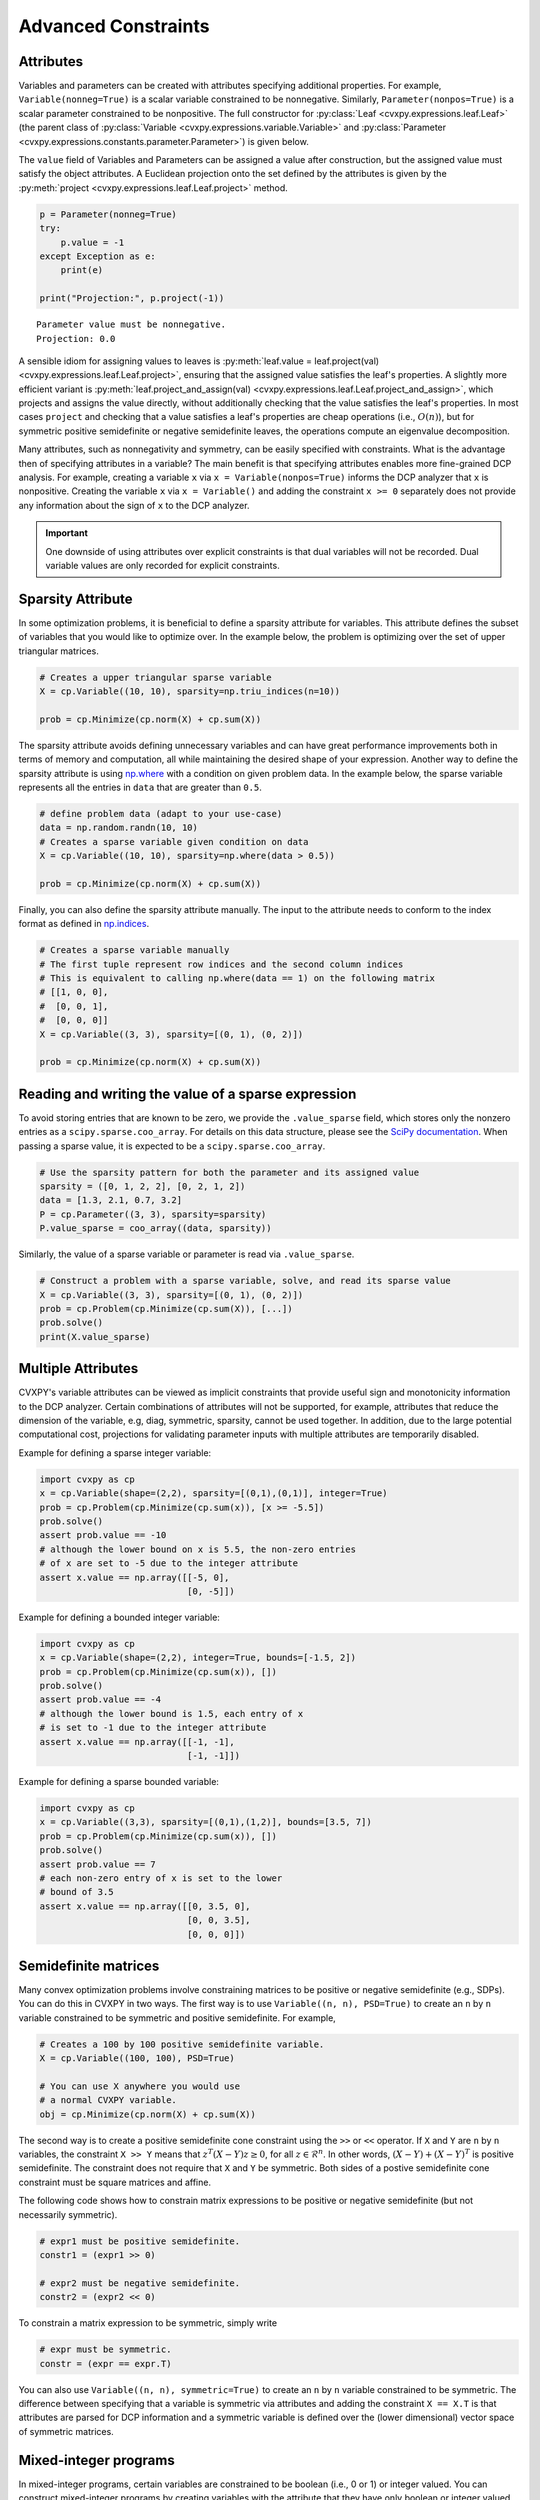 Advanced Constraints
====================

.. _attributes:

Attributes
----------

Variables and parameters can be created with attributes specifying additional properties.
For example, ``Variable(nonneg=True)`` is a scalar variable constrained to be nonnegative.
Similarly, ``Parameter(nonpos=True)`` is a scalar parameter constrained to be nonpositive.
The full constructor for :py:class:`Leaf <cvxpy.expressions.leaf.Leaf>` (the parent class
of :py:class:`Variable <cvxpy.expressions.variable.Variable>` and
:py:class:`Parameter <cvxpy.expressions.constants.parameter.Parameter>`) is given below.

.. function:: Leaf(shape=None, value=None, nonneg=False, nonpos=False, complex=False, imag=False, symmetric=False, diag=False, PSD=False, NSD=False, hermitian=False, boolean=False, integer=False, sparsity=None, pos=False, neg=False)

    Creates a Leaf object (e.g., Variable or Parameter).
    Only one attribute can be active (set to True).

    :param shape: The variable dimensions, defaults to scalar (0D).
    :type shape: tuple or int
    :param value: A value to assign to the variable.
    :type value: numeric type
    :param nonneg: Is the variable constrained to be nonnegative?
    :type nonneg: bool
    :param nonpos: Is the variable constrained to be nonpositive?
    :type nonpos: bool
    :param complex: Is the variable constrained to be complex-valued?
    :type complex: bool
    :param imag: Is the variable constrained to be imaginary?
    :type imag: bool
    :param symmetric: Is the variable constrained to be symmetric?
    :type symmetric: bool
    :param diag: Is the variable constrained to be diagonal?
    :type diag: bool
    :param PSD: Is the variable constrained to be symmetric positive semidefinite?
    :type PSD: bool
    :param NSD: Is the variable constrained to be symmetric negative semidefinite?
    :type NSD: bool
    :param hermitian: Is the variable constrained to be Hermitian?
    :type hermitian: bool
    :param boolean:
        Is the variable boolean (i.e., 0 or 1)? True, which constrains
        the entire variable to be boolean, False, or a list of
        indices which should be constrained as boolean, where each
        index is a tuple of length exactly equal to the
        length of shape.
    :type boolean: bool or list of tuple
    :param integer: Is the variable integer? The semantics are the same as the boolean argument.
    :type integer: bool or list of tuple
    :param sparsity: Fixed sparsity pattern for the variable.
    :type sparsity: list of tuplewith
    :param pos: Is the variable constrained to be positive?
    :type pos: bool
    :param neg: Is the variable constrained to be negative?
    :type neg: bool
    :param bounds: Is the variable bounded below and/or above?
    :type bounds: iterable of length two

The ``value`` field of Variables and Parameters can be assigned a value after construction,
but the assigned value must satisfy the object attributes.
A Euclidean projection onto the set defined by the attributes is given by the
:py:meth:`project <cvxpy.expressions.leaf.Leaf.project>` method.

.. code:: python

    p = Parameter(nonneg=True)
    try:
        p.value = -1
    except Exception as e:
        print(e)

    print("Projection:", p.project(-1))

::

    Parameter value must be nonnegative.
    Projection: 0.0

A sensible idiom for assigning values to leaves is
:py:meth:`leaf.value = leaf.project(val) <cvxpy.expressions.leaf.Leaf.project>`,
ensuring that the assigned value satisfies the leaf's properties.
A slightly more efficient variant is
:py:meth:`leaf.project_and_assign(val) <cvxpy.expressions.leaf.Leaf.project_and_assign>`,
which projects and assigns the value directly, without additionally checking
that the value satisfies the leaf's properties.  In most cases ``project`` and
checking that a value satisfies a leaf's properties are cheap operations (i.e.,
:math:`O(n)`), but for symmetric positive semidefinite or negative semidefinite
leaves, the operations compute an eigenvalue decomposition.

Many attributes, such as nonnegativity and symmetry, can be easily specified with constraints.
What is the advantage then of specifying attributes in a variable?
The main benefit is that specifying attributes enables more fine-grained DCP analysis.
For example, creating a variable ``x`` via ``x = Variable(nonpos=True)`` informs the DCP analyzer that ``x`` is nonpositive.
Creating the variable ``x`` via ``x = Variable()`` and adding the constraint ``x >= 0`` separately does not provide any information
about the sign of ``x`` to the DCP analyzer.

.. important::
    One downside of using attributes over explicit constraints is that dual variables will not be recorded. Dual variable values
    are only recorded for explicit constraints.

.. _sparsity:

Sparsity Attribute
------------------

.. versionadded:: 1.6

In some optimization problems, it is beneficial to define a sparsity attribute for variables. This attribute defines the subset of
variables that you would like to optimize over. In the example below, the problem is optimizing over the set of upper triangular matrices.

.. code:: python

    # Creates a upper triangular sparse variable
    X = cp.Variable((10, 10), sparsity=np.triu_indices(n=10))

    prob = cp.Minimize(cp.norm(X) + cp.sum(X))

The sparsity attribute avoids defining unnecessary variables and can have great performance improvements both in terms of memory and computation,
all while maintaining the desired shape of your expression. Another way to define the sparsity attribute is using `np.where <https://numpy.org/doc/stable/reference/generated/numpy.where.html>`_
with a condition on given problem data. In the example below, the sparse variable represents all the entries in ``data`` that are greater than ``0.5``. 

.. code:: python

    # define problem data (adapt to your use-case)
    data = np.random.randn(10, 10)
    # Creates a sparse variable given condition on data
    X = cp.Variable((10, 10), sparsity=np.where(data > 0.5))

    prob = cp.Minimize(cp.norm(X) + cp.sum(X))

Finally, you can also define the sparsity attribute manually. The input to the attribute needs to conform to the index format
as defined in `np.indices <https://numpy.org/doc/stable/reference/generated/numpy.indices.html>`_.

.. code:: python

    # Creates a sparse variable manually
    # The first tuple represent row indices and the second column indices
    # This is equivalent to calling np.where(data == 1) on the following matrix
    # [[1, 0, 0],
    #  [0, 0, 1],
    #  [0, 0, 0]]
    X = cp.Variable((3, 3), sparsity=[(0, 1), (0, 2)])

    prob = cp.Minimize(cp.norm(X) + cp.sum(X))

Reading and writing the value of a sparse expression
----------------------------------------------------

To avoid storing entries that are known to be zero, we provide the ``.value_sparse`` field,
which stores only the nonzero entries as a ``scipy.sparse.coo_array``.
For details on this data structure, please see the `SciPy documentation <https://docs.scipy.org/doc/scipy/reference/generated/scipy.sparse.coo_array.html>`_.
When passing a sparse value, it is expected to be a ``scipy.sparse.coo_array``.

.. code:: python

    # Use the sparsity pattern for both the parameter and its assigned value
    sparsity = ([0, 1, 2, 2], [0, 2, 1, 2])
    data = [1.3, 2.1, 0.7, 3.2]
    P = cp.Parameter((3, 3), sparsity=sparsity)
    P.value_sparse = coo_array((data, sparsity))

Similarly, the value of a sparse variable or parameter is read via ``.value_sparse``.

.. code:: python

    # Construct a problem with a sparse variable, solve, and read its sparse value
    X = cp.Variable((3, 3), sparsity=[(0, 1), (0, 2)])
    prob = cp.Problem(cp.Minimize(cp.sum(X)), [...])
    prob.solve()
    print(X.value_sparse)

.. _semidefinite:

Multiple Attributes
-------------------

.. versionadded:: 1.7

CVXPY's variable attributes can be viewed as implicit constraints that provide useful sign and monotonicity information to the DCP analyzer. 
Certain combinations of attributes will not be supported, for example, attributes that reduce the dimension of the variable, e.g, diag, symmetric, sparsity, cannot be used together. 
In addition, due to the large potential computational cost, projections for validating parameter inputs with multiple attributes are temporarily disabled. 

Example for defining a sparse integer variable:

.. code:: python

    import cvxpy as cp
    x = cp.Variable(shape=(2,2), sparsity=[(0,1),(0,1)], integer=True)
    prob = cp.Problem(cp.Minimize(cp.sum(x)), [x >= -5.5])
    prob.solve()
    assert prob.value == -10
    # although the lower bound on x is 5.5, the non-zero entries
    # of x are set to -5 due to the integer attribute
    assert x.value == np.array([[-5, 0],
                                [0, -5]])

Example for defining a bounded integer variable:

.. code:: python

    import cvxpy as cp
    x = cp.Variable(shape=(2,2), integer=True, bounds=[-1.5, 2])
    prob = cp.Problem(cp.Minimize(cp.sum(x)), [])
    prob.solve()
    assert prob.value == -4
    # although the lower bound is 1.5, each entry of x
    # is set to -1 due to the integer attribute
    assert x.value == np.array([[-1, -1],
                                [-1, -1]])

Example for defining a sparse bounded variable:

.. code:: python

    import cvxpy as cp
    x = cp.Variable((3,3), sparsity=[(0,1),(1,2)], bounds=[3.5, 7])
    prob = cp.Problem(cp.Minimize(cp.sum(x)), [])
    prob.solve()
    assert prob.value == 7
    # each non-zero entry of x is set to the lower
    # bound of 3.5
    assert x.value == np.array([[0, 3.5, 0],
                                [0, 0, 3.5],
                                [0, 0, 0]])

Semidefinite matrices
----------------------

Many convex optimization problems involve constraining matrices to be positive or negative semidefinite (e.g., SDPs).
You can do this in CVXPY in two ways.
The first way is to use
``Variable((n, n), PSD=True)`` to create an ``n`` by ``n`` variable constrained to be symmetric and positive semidefinite. For example,

.. code:: python

    # Creates a 100 by 100 positive semidefinite variable.
    X = cp.Variable((100, 100), PSD=True)

    # You can use X anywhere you would use
    # a normal CVXPY variable.
    obj = cp.Minimize(cp.norm(X) + cp.sum(X))

The second way is to create a positive semidefinite cone constraint using the ``>>`` or ``<<`` operator.
If ``X`` and ``Y`` are ``n`` by ``n`` variables,
the constraint ``X >> Y`` means that :math:`z^T(X - Y)z \geq 0`, for all :math:`z \in \mathcal{R}^n`.
In other words, :math:`(X - Y) + (X - Y)^T` is positive semidefinite.
The constraint does not require that ``X`` and ``Y`` be symmetric.
Both sides of a postive semidefinite cone constraint must be square matrices and affine.

The following code shows how to constrain matrix expressions to be positive or negative
semidefinite (but not necessarily symmetric).

.. code:: python

    # expr1 must be positive semidefinite.
    constr1 = (expr1 >> 0)

    # expr2 must be negative semidefinite.
    constr2 = (expr2 << 0)

To constrain a matrix expression to be symmetric, simply write

.. code:: python

    # expr must be symmetric.
    constr = (expr == expr.T)

You can also use ``Variable((n, n), symmetric=True)`` to create an ``n`` by ``n`` variable constrained to be symmetric.
The difference between specifying that a variable is symmetric via attributes and adding the constraint ``X == X.T`` is that
attributes are parsed for DCP information and a symmetric variable is defined over the (lower dimensional) vector space of symmetric matrices.

.. _mip:

Mixed-integer programs
----------------------

In mixed-integer programs, certain variables are constrained to be boolean (i.e., 0 or 1) or integer valued.
You can construct mixed-integer programs by creating variables with the attribute that they have only boolean or integer valued entries:

.. code:: python

    # Creates a 10-vector constrained to have boolean valued entries.
    x = cp.Variable(10, boolean=True)

    # expr1 must be boolean valued.
    constr1 = (expr1 == x)

    # Creates a 5 by 7 matrix constrained to have integer valued entries.
    Z = cp.Variable((5, 7), integer=True)

    # expr2 must be integer valued.
    constr2 = (expr2 == Z)

CVXPY provides interfaces to many mixed-integer solvers, including open source and commercial solvers.
For licensing reasons, CVXPY does not install any of the preferred solvers by default.

The preferred open source mixed-integer solvers in CVXPY are HiGHS, GLPK_MI, CBC and SCIP. The CVXOPT
python package provides CVXPY with access to GLPK_MI; CVXOPT can be installed by running
``pip install cvxopt`` in your command line or terminal. SCIP supports nonlinear models, but
GLPK_MI and CBC do not.

If you need to solve a large mixed-integer problem quickly, or if you have a nonlinear mixed-integer
model that is challenging for SCIP or HiGHS, then you will need to use a commercial solver such as CPLEX,
GUROBI, XPRESS, MOSEK, or COPT. Commercial solvers require licenses to run. CPLEX, GUROBI, and MOSEK
provide free licenses to those in academia (both students and faculty), as well as trial versions to those outside academia.

CPLEX Free Edition is available at no cost regardless of academic status, however it still requires
online registration, and it's limited to problems with at most 1000 variables and 1000 constraints.
XPRESS has a free community edition which does not require registration, however it is limited
to problems where the sum of variables count and constraint count does not exceed 5000.
COPT also has a free community edition that is limited to problems with at most 2000 variables
and 2000 constraints.

.. note::
   If you develop an open-source mixed-integer solver with a permissive license such
   as Apache 2.0, and you're interested in incorporating your solver into CVXPY's default installation,
   please reach out to us at our `GitHub issues <https://github.com/cvxpy/cvxpy/issues>`_. We are
   particularly interested in incorporating a simple mixed-integer SOCP solver.

.. _complex:

Complex valued expressions
--------------------------

By default variables and parameters are real valued.
Complex valued variables and parameters can be created by setting the attribute ``complex=True``.
Similarly, purely imaginary variables and parameters can be created by setting the attributes ``imag=True``.
Expressions containing complex variables, parameters, or constants may be complex valued.
The functions ``is_real``, ``is_complex``, and ``is_imag`` return whether an expression is purely real, complex, or purely imaginary, respectively.

.. code:: python

   # A complex valued variable.
   x = cp.Variable(complex=True)
   # A purely imaginary parameter.
   p = cp.Parameter(imag=True)

   print("p.is_imag() = ", p.is_imag())
   print("(x + 2).is_real() = ", (x + 2).is_real())

::

   p.is_imag() = True
   (x + 2).is_real() = False

The top-level expressions in the problem objective must be real valued,
but subexpressions may be complex.
Arithmetic and all linear atoms are defined for complex expressions.
The nonlinear atoms ``abs`` and all norms except ``norm(X, p)`` for ``p < 1`` are also defined for complex expressions.
All atoms whose domain is symmetric matrices are defined for Hermitian matrices.
Similarly, the atoms ``quad_form(x, P)`` and ``matrix_frac(x, P)`` are defined for complex ``x`` and Hermitian ``P``.
All constraints are defined for complex expressions.

The following additional atoms are provided for working with complex expressions:

* ``real(expr)`` gives the real part of ``expr``.
* ``imag(expr)`` gives the imaginary part of ``expr`` (i.e., ``expr = real(expr) + 1j*imag(expr)``).
* ``conj(expr)`` gives the complex conjugate of ``expr``.
* ``expr.H`` gives the Hermitian (conjugate) transpose of ``expr``.
